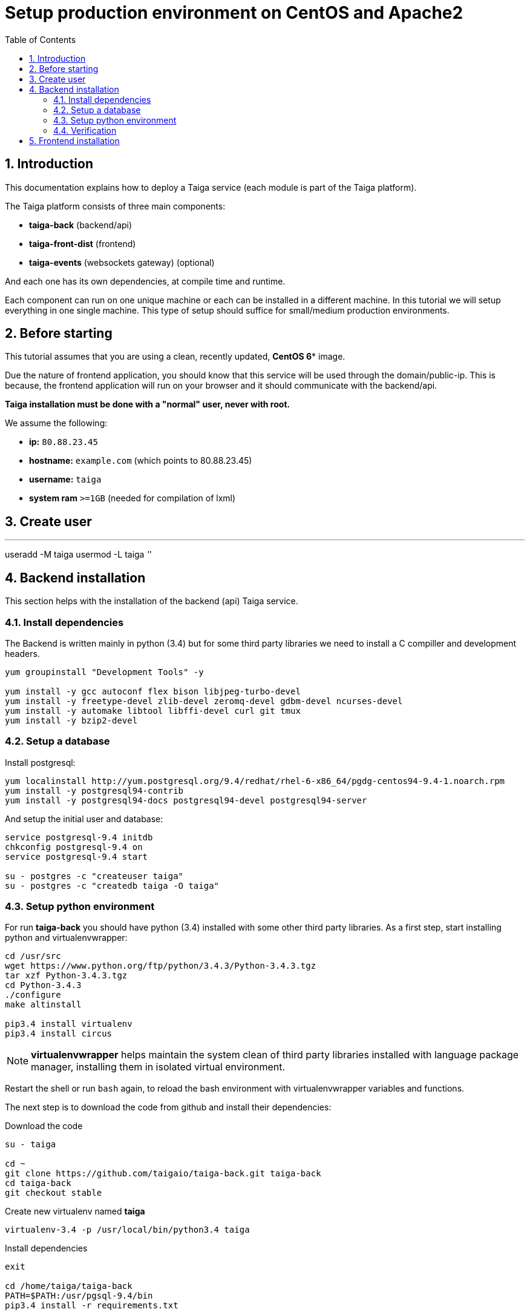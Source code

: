 Setup production environment on CentOS and Apache2
==================================================
:toc: left
:numbered:
:source-highlighter: pygments
:pygments-style: friendly

Introduction
------------

This documentation explains how to deploy a Taiga service (each module is part of the Taiga platform).

The Taiga platform consists of three main components:

- **taiga-back** (backend/api)
- **taiga-front-dist** (frontend)
- **taiga-events** (websockets gateway) (optional)

And each one has its own dependencies, at compile time and runtime.

Each component can run on one unique machine or each can be installed in a different machine. In
this tutorial we will setup everything in one single machine. This type of setup should suffice
for small/medium production environments.


Before starting
---------------

This tutorial assumes that you are using a clean, recently updated, *CentOS 6** image.

Due the nature of frontend application, you should know that this service will be used
through the domain/public-ip. This is because, the frontend application will run on your browser
and it should communicate with the backend/api.

**Taiga installation must be done with a "normal" user, never with root.**

We assume the following:

- **ip:** `80.88.23.45`
- **hostname:** `example.com` (which points to 80.88.23.45)
- **username:** `taiga`
- **system ram** `>=1GB` (needed for compilation of lxml)


Create user
-----------

''''
useradd -M taiga
usermod -L taiga
''''

Backend installation
--------------------

This section helps with the installation of the backend (api) Taiga service.


Install dependencies
~~~~~~~~~~~~~~~~~~~~

The Backend is written mainly in python (3.4) but for some third party libraries we need to install a
C compiller and development headers.

[source,bash]
----
yum groupinstall "Development Tools" -y

yum install -y gcc autoconf flex bison libjpeg-turbo-devel
yum install -y freetype-devel zlib-devel zeromq-devel gdbm-devel ncurses-devel
yum install -y automake libtool libffi-devel curl git tmux
yum install -y bzip2-devel
----

Setup a database
~~~~~~~~~~~~~~~~

Install postgresql:

[source,bash]
----
yum localinstall http://yum.postgresql.org/9.4/redhat/rhel-6-x86_64/pgdg-centos94-9.4-1.noarch.rpm
yum install -y postgresql94-contrib
yum install -y postgresql94-docs postgresql94-devel postgresql94-server
----

And setup the initial user and database:

[source,bash]
----
service postgresql-9.4 initdb
chkconfig postgresql-9.4 on
service postgresql-9.4 start

su - postgres -c "createuser taiga"
su - postgres -c "createdb taiga -O taiga"
----

Setup python environment
~~~~~~~~~~~~~~~~~~~~~~~~

For run **taiga-back** you should have python (3.4) installed with some other third party
libraries. As a first step, start installing python and virtualenvwrapper:

[source,bash]
----
cd /usr/src
wget https://www.python.org/ftp/python/3.4.3/Python-3.4.3.tgz
tar xzf Python-3.4.3.tgz
cd Python-3.4.3
./configure
make altinstall

pip3.4 install virtualenv
pip3.4 install circus
----

[NOTE]
**virtualenvwrapper** helps maintain the system clean of third party libraries installed
with language package manager, installing them in isolated virtual environment.

Restart the shell or run `bash` again, to reload the bash environment with virtualenvwrapper
variables and functions.

The next step is to download the code from github and install their dependencies:

.Download the code
[source,bash]
----
su - taiga

cd ~
git clone https://github.com/taigaio/taiga-back.git taiga-back
cd taiga-back
git checkout stable
----

.Create new virtualenv named **taiga**
[source,bash]
----
virtualenv-3.4 -p /usr/local/bin/python3.4 taiga
----

.Install dependencies
[source, bash]
----
exit

cd /home/taiga/taiga-back
PATH=$PATH:/usr/pgsql-9.4/bin
pip3.4 install -r requirements.txt
----

.Populate the database with initial basic data
[source,bash]
----
su - taiga
cd ~/taiga-back

python3.4 manage.py migrate --noinput
python3.4 manage.py loaddata initial_user
python3.4 manage.py loaddata initial_project_templates
python3.4 manage.py loaddata initial_role
python3.4 manage.py compilemessages
python3.4 manage.py collectstatic --noinput

exit
----

This creates a new user **admin** with password **123123**.

If you want some example data, you can execute the following command, which populates the database
with sample projects and random data; useful for demos:

[source,bash]
----
python3.4 manage.py sample_data
----

And as final step for setup **taiga-back**, you should create the intial configuration
for proper static/media files resolution and optionally, email sending support:

.Put this on ~/taiga-back/settings/local.py
[source,python]
----
from .common import *

MEDIA_URL = "http://example.com/media/"
STATIC_URL = "http://example.com/static/"
ADMIN_MEDIA_PREFIX = "http://example.com/static/admin/"
SITES["front"]["scheme"] = "http"
SITES["front"]["domain"] = "example.com"

SECRET_KEY = "theveryultratopsecretkey"

DEBUG = False
TEMPLATE_DEBUG = False
PUBLIC_REGISTER_ENABLED = True

DEFAULT_FROM_EMAIL = "no-reply@example.com"
SERVER_EMAIL = DEFAULT_FROM_EMAIL

# Uncomment and populate with proper connection parameters
# for enable email sending. EMAIL_HOST_USER should end by @domain.tld 
#EMAIL_BACKEND = "django.core.mail.backends.smtp.EmailBackend"
#EMAIL_USE_TLS = False
#EMAIL_HOST = "localhost"
#EMAIL_HOST_USER = ""
#EMAIL_HOST_PASSWORD = ""
#EMAIL_PORT = 25

# Uncomment and populate with proper connection parameters
# for enable github login/singin.
#GITHUB_API_CLIENT_ID = "yourgithubclientid"
#GITHUB_API_CLIENT_SECRET = "yourgithubclientsecret"
----

Verification
~~~~~~~~~~~~

To make sure everything is working, you can run the backend in development mode with:

[source,bash]
----
python3.4 manage.py runserver
----

Then you must be able to see a json representing the list of endpoints in the url http://localhost:8000/api/v1/ .


[NOTE]
At this stage the backend has been installed successfully. But you're not done yet. Because python
in production environments, should run on an application server. The details for this are explained in the final
section of this document.

Async tasks (Optional) - To Do
~~~~~~~~~~~~~~~~~~~~~~

Frontend installation
---------------------

Download the code from github:

.Download the code
[source,bash]
----
su - taiga

cd ~
git clone https://github.com/taigaio/taiga-front-dist.git taiga-front-dist
cd taiga-front-dist
git checkout stable
----

And now, you can configure it copying the
`taiga-front-dist/dist/js/conf.example.json` to `taiga-front-dist/dist/js/conf.json`
and editing it.

.Copy and edit initial configuration on ~/taiga-front-dist/dist/js/conf.json
[source,json]
----
{
    "api": "http://example.com/api/v1/",
    "eventsUrl": "ws://example.com/events",
    "debug": "true",
    "publicRegisterEnabled": true,
    "feedbackEnabled": true,
    "privacyPolicyUrl": null,
    "termsOfServiceUrl": null,
    "maxUploadFileSize": null,
    "contribPlugins": []
}
----

Now, having **taiga-front-dist** downloaded and configured, the next step is to expose the code
(in **dist** directory) under static file web server: we use **apache**. That process is
explained in the final section of this tutorial.

Events installation (To Do)
-------------------

Final steps
-----------

If you are here, it's probable that you completed the installation of **taiga-back** and
**taiga-front-dist**. However, having installed them is insufficient.

**taiga-back** should run under an application server which in turn should be executed and monitored
by a process manager. For this task we will use **gunicorn** and **circus** respectivelly.

**taiga-front-dist** and **taiga-back** should be exposed to the outside, using good proxy/static-file
web server. For this purpose we'll use **apache**.


[[circus-and-gunicorn]]
Circus and gunicorn
~~~~~~~~~~~~~~~~~~~

Circus is a process manager written by **Mozilla** and you will use it to execute **gunicorn**.
Circus not only serves to execute processes, it also has utils for monitoring them, collecting logs,
restarting processes if something goes wrong, and starting processes on system boot.

.Install circus
[source,bash]
----
mkdir /var/run/taiga
chown taiga:taiga /var/run/taiga
----

Create file `/etc/init.d/circusd-taiga` with the following content:

[source,bash]
----
#!/bin/sh
#chkconfig: 345 99 10
#description: Circus (Taiga) auto start-stop script.

# source function library
. /etc/rc.d/init.d/functions

PIDFILE="/var/run/taiga/circus.pid"

start() {
        echo "Starting Circus (Taiga)..."
        if [ -f "${PIDFILE}" ];
        then
                echo "Circus (Taiga) already started."
        else
                su - taiga -c '/usr/local/bin/circusd /home/taiga/circus.ini & echo $! > '"${PIDFILE}"
        fi
}

stop() {
        echo "Stopping Circus (Taiga) process..."
        if [ -f "${PIDFILE}" ];
        then
#               su - taiga -c "kill -15 $(cat ${PIDFILE})"
                su - taiga -c 'killall --user taiga'
                su - taiga -c 'rm '"${PIDFILE}"
        else
                echo "${PIDFILE} does not exist."
        fi
}

restart() {
        echo "Stopping Circus (Taiga) process..."
        if [ -f "${PIDFILE}" ];
        then
                su - taiga -c "kill -15 $(cat ${PIDFILE})"
                su - taiga -c 'rm '"${PIDFILE}"
                sleep 5
        else
                echo "Nothing to stop..."
        fi

        su - taiga -c '/usr/local/bin/circusd /home/taiga/circus.ini & echo $! > '"${PIDFILE}"
}

case "$1" in
    start)
       start
        ;;
    stop)
       stop
        ;;
    restart)
       restart
        ;;
        *)
      echo "Usage: $0 start stop restart"
        ;;
esac
----

Set auto start for Circus:

[source,bash]
----
chkconfig circusd-taiga on
----

.Initial configuration for circus on ~/circus.ini (owned by taiga user)
[source,ini]
----
[circus]
check_delay = 5
endpoint = tcp://127.0.0.1:5555
pubsub_endpoint = tcp://127.0.0.1:5556
statsd = true

[watcher:taiga]
working_dir = /home/taiga/taiga-back
cmd = gunicorn
args = -w 3 -t 60 --pythonpath=. -b 127.0.0.1:8001 taiga.wsgi
uid = taiga
numprocesses = 1
autostart = true
send_hup = true
stdout_stream.class = FileStream
stdout_stream.filename = /home/taiga/logs/gunicorn.stdout.log
stdout_stream.max_bytes = 10485760
stdout_stream.backup_count = 4
stderr_stream.class = FileStream
stderr_stream.filename = /home/taiga/logs/gunicorn.stderr.log
stderr_stream.max_bytes = 10485760
stderr_stream.backup_count = 4

[env:taiga]
PATH = /home/taiga/.virtualenvs/taiga/bin:$PATH
TERM=rxvt-256color
SHELL=/bin/bash
USER=taiga
LANG=en_US.UTF-8
HOME=/home/taiga
PYTHONPATH=/home/taiga/.virtualenvs/taiga/lib/python3.4/site-packages
----

[NOTE]
====
Taiga stores logs on the user home, making them available and immediately accessible when
you enter a machine. To make everything work, make sure you have the logs directory
created.

You can create it with: `mkdir -p ~/logs` (owned by taiga user)
====

And finally start circus:

[source,bash]
----
/etc/init.d/circusd-taiga start
----


Apache
~~~~~

This guide assumes that you have allready installed Apache2:

This is additional configuration you need to add to `VirtualHost`:

[source,bash]
----
(...)

DocumentRoot /home/taiga/taiga-front-dist/dist/

RewriteCond %{REQUEST_URI} ^/api(.*)
RewriteRule .* http://127.0.0.1:8001/api%1 [P,QSA]

RewriteCond %{REQUEST_URI} ^/admin(.*)
RewriteRule .* http://127.0.0.1:8001%{REQUEST_URI} [P,QSA]

RewriteCond %{DOCUMENT_ROOT}/%{REQUEST_FILENAME} !-f
RewriteRule . /index.html [L]
----

Also you need to create 2 symoblic links in `taiga-front`:
[source,bash]
----
su - taiga
ln -s /home/taiga/taiga-back/media /home/taiga/taiga-front-dist/dist/media
ln -s /home/taiga/taiga-back/static /home/taiga/taiga-front-dist/dist/static
----

After restarting apache you should be able to enjoy using Taiga.
